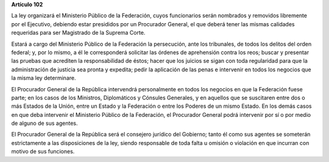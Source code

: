 **Artículo 102**

La ley organizará el Ministerio Público de la Federación, cuyos
funcionarios serán nombrados y removidos libremente por el Ejecutivo,
debiendo estar presididos por un Procurador General, el que deberá tener
las mismas calidades requeridas para ser Magistrado de la Suprema Corte.

Estará a cargo del Ministerio Público de la Federación la persecución,
ante los tribunales, de todos los delitos del orden federal; y, por lo
mismo, a él le corresponderá solicitar las órdenes de aprehensión contra
los reos; buscar y presentar las pruebas que acrediten la
responsabilidad de éstos; hacer que los juicios se sigan con toda
regularidad para que la administración de justicia sea pronta y
expedita; pedir la aplicación de las penas e intervenir en todos los
negocios que la misma ley determinare.

El Procurador General de la República intervendrá personalmente en todos
los negocios en que la Federación fuese parte; en los casos de los
Ministros, Diplomáticos y Cónsules Generales, y en aquellos que se
suscitaren entre dos o más Estados de la Unión, entre un Estado y la
Federación o entre los Poderes de un mismo Estado. En los demás casos en
que deba intervenir el Ministerio Público de la Federación, el
Procurador General podrá intervenir por sí o por medio de alguno de sus
agentes.

El Procurador General de la República será el consejero jurídico del
Gobierno; tanto él como sus agentes se someterán estrictamente a las
disposiciones de la ley, siendo responsable de toda falta u omisión o
violación en que incurran con motivo de sus funciones.
